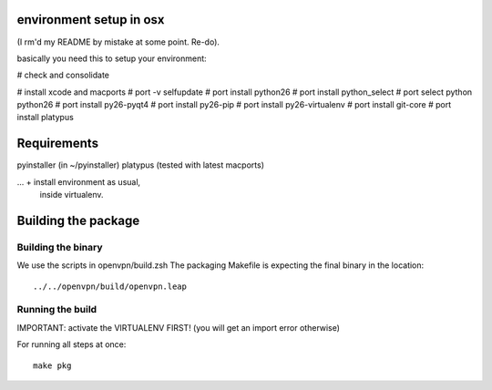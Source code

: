 environment setup in osx
========================
(I rm'd my README by mistake at some point. Re-do).

basically you need this to setup your environment:

# check and consolidate

# install xcode and macports 
# port -v selfupdate
# port install python26
# port install python_select
# port select python python26
# port install py26-pyqt4
# port install py26-pip
# port install py26-virtualenv
# port install git-core
# port install platypus

Requirements
============
pyinstaller (in ~/pyinstaller)
platypus (tested with latest macports)

... + install environment as usual,
      inside virtualenv.

Building the package
====================

Building the binary
-------------------
We use the scripts in openvpn/build.zsh
The packaging Makefile is expecting the final binary in the location::

    ../../openvpn/build/openvpn.leap

Running the build
-----------------
IMPORTANT: activate the VIRTUALENV FIRST!
(you will get an import error otherwise)

For running all steps at once::

    make pkg
